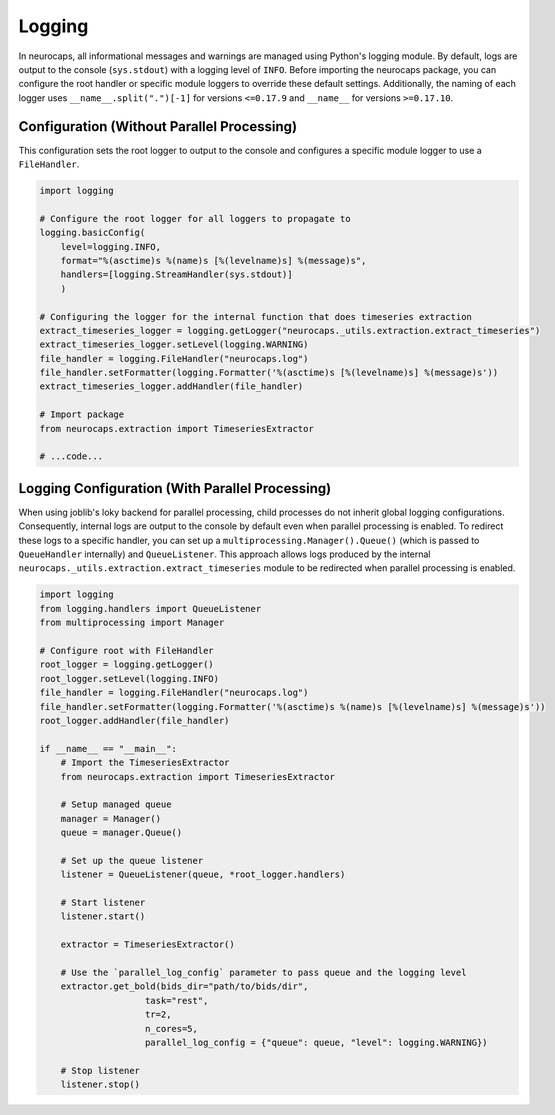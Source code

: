 Logging
=======

In neurocaps, all informational messages and warnings are managed using Python's logging module. By default, logs are
output to the console (``sys.stdout``) with a logging level of ``INFO``. Before importing the neurocaps package, you can
configure the root handler or specific module loggers to override these default settings. Additionally, the naming of
each logger uses ``__name__.split(".")[-1]`` for versions ``<=0.17.9`` and ``__name__`` for versions ``>=0.17.10``.

Configuration (Without Parallel Processing)
-------------------------------------------
This configuration sets the root logger to output to the console and configures a specific module logger to use a
``FileHandler``.

.. code-block:: python

    import logging

    # Configure the root logger for all loggers to propagate to
    logging.basicConfig(
        level=logging.INFO,
        format="%(asctime)s %(name)s [%(levelname)s] %(message)s",
        handlers=[logging.StreamHandler(sys.stdout)]
        )

    # Configuring the logger for the internal function that does timeseries extraction
    extract_timeseries_logger = logging.getLogger("neurocaps._utils.extraction.extract_timeseries")
    extract_timeseries_logger.setLevel(logging.WARNING)
    file_handler = logging.FileHandler("neurocaps.log")
    file_handler.setFormatter(logging.Formatter('%(asctime)s [%(levelname)s] %(message)s'))
    extract_timeseries_logger.addHandler(file_handler)

    # Import package
    from neurocaps.extraction import TimeseriesExtractor

    # ...code...


Logging Configuration (With Parallel Processing)
------------------------------------------------
When using joblib's loky backend for parallel processing, child processes do not inherit global logging configurations.
Consequently, internal logs are output to the console by default even when parallel processing is enabled. To redirect
these logs to a specific handler, you can set up a ``multiprocessing.Manager().Queue()`` (which is passed to
``QueueHandler`` internally) and ``QueueListener``. This approach allows logs produced by the
internal ``neurocaps._utils.extraction.extract_timeseries`` module to be redirected when parallel processing is enabled.

.. code-block:: python

    import logging
    from logging.handlers import QueueListener
    from multiprocessing import Manager

    # Configure root with FileHandler
    root_logger = logging.getLogger()
    root_logger.setLevel(logging.INFO)
    file_handler = logging.FileHandler("neurocaps.log")
    file_handler.setFormatter(logging.Formatter('%(asctime)s %(name)s [%(levelname)s] %(message)s'))
    root_logger.addHandler(file_handler)

    if __name__ == "__main__":
        # Import the TimeseriesExtractor
        from neurocaps.extraction import TimeseriesExtractor

        # Setup managed queue
        manager = Manager()
        queue = manager.Queue()

        # Set up the queue listener
        listener = QueueListener(queue, *root_logger.handlers)

        # Start listener
        listener.start()

        extractor = TimeseriesExtractor()
        
        # Use the `parallel_log_config` parameter to pass queue and the logging level 
        extractor.get_bold(bids_dir="path/to/bids/dir",
                        task="rest", 
                        tr=2,
                        n_cores=5,
                        parallel_log_config = {"queue": queue, "level": logging.WARNING})

        # Stop listener
        listener.stop()
